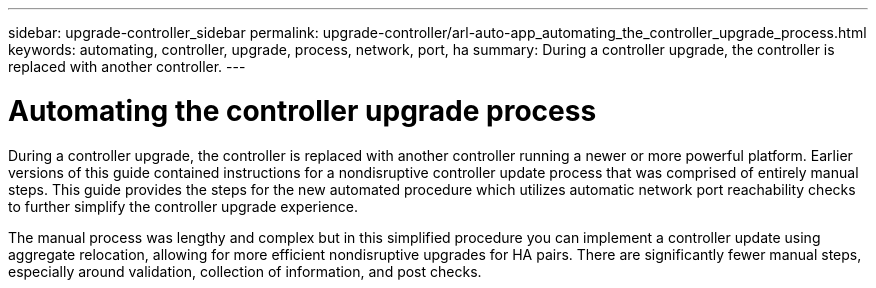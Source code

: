 ---
sidebar: upgrade-controller_sidebar
permalink: upgrade-controller/arl-auto-app_automating_the_controller_upgrade_process.html
keywords: automating, controller, upgrade, process, network, port, ha
summary: During a controller upgrade, the controller is replaced with another controller.
---

= Automating the controller upgrade process
:hardbreaks:
:nofooter:
:icons: font
:linkattrs:
:imagesdir: ./media/

//
// This file was created with NDAC Version 2.0 (August 17, 2020)
//
// 2020-12-02 14:33:53.664517
//

[.lead]
During a controller upgrade, the controller is replaced with another controller running a newer or more powerful platform. Earlier versions of this guide contained instructions for a nondisruptive controller update process that was comprised of entirely manual steps. This guide provides the steps for the new automated procedure which utilizes automatic network port reachability checks to further simplify the controller upgrade experience.

The manual process was lengthy and complex but in this simplified procedure you can implement a controller update using aggregate relocation, allowing for more efficient nondisruptive upgrades for HA pairs. There are significantly fewer manual steps, especially around validation, collection of information, and post checks.
